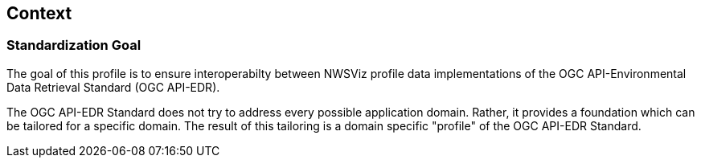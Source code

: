[obligation=informative]
[[context-section]]

== Context

=== Standardization Goal

The goal of this profile is to ensure interoperabilty between NWSViz profile data implementations of the OGC API-Environmental Data Retrieval Standard (OGC API-EDR).

The OGC API-EDR Standard does not try to address every possible application domain. Rather, it provides a foundation which can be tailored for a specific domain. The result of this tailoring is a domain specific "profile" of the OGC API-EDR Standard.



